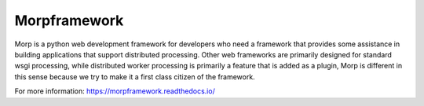 Morpframework
=============

Morp is a python web development framework for developers who need a framework that provides some assistance in building applications that support distributed processing. Other web frameworks are primarily designed for standard wsgi processing, while distributed worker processing is primarily a feature that is added as a plugin, Morp is different in this sense because we try to make it a first class citizen of the framework.

For more information: https://morpframework.readthedocs.io/
